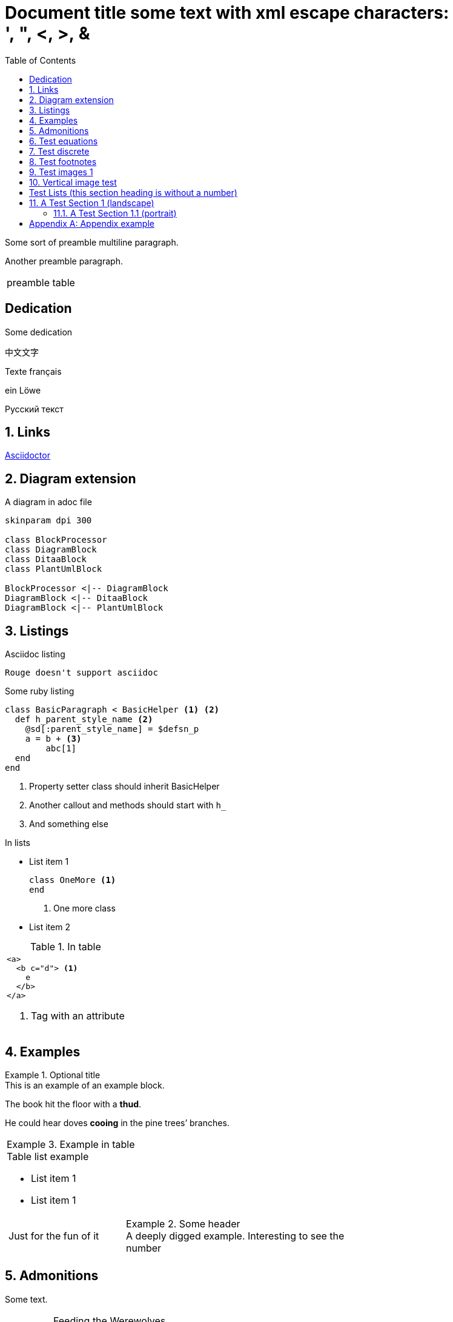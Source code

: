 = Document{nbsp}title some text with xml{nbsp}escape{nbsp}characters: ',{nbsp}",{nbsp}<,{nbsp}>,{nbsp}&
:xrefstyle: short
:sectnums:
:stem:
:mathematical-format: svg
:doctype: book
:source-highlighter: rouge
:toc: left


:base64-image-example: data:image/png;base64,iVBORw0KGgoAAAANSUhEUgAAAAUAAAAFCAYAAACNbyblAAAAHElEQVQI12P4//8/w38GIAXDIBKE0DHxgljNBAAO9TXL0Y4OHwAAAABJRU5ErkJggg==
Some sort of preamble
multiline paragraph.

Another preamble paragraph.

|===
|preamble table
|===

[dedication]
== Dedication

Some dedication

中文文字

Texte français

ein Löwe

Русский текст

== Links

https://asciidoctor.org/[Asciidoctor]

== Diagram extension

.A diagram in adoc file
[plantuml, diagram-classes, png, fitrect="170x225mm", srcdpi=300, width = "70%"]   
....
skinparam dpi 300

class BlockProcessor
class DiagramBlock
class DitaaBlock
class PlantUmlBlock

BlockProcessor <|-- DiagramBlock
DiagramBlock <|-- DitaaBlock
DiagramBlock <|-- PlantUmlBlock
....



== Listings


.Asciidoc listing
[source, asciidoc]
----
Rouge doesn't support asciidoc
----

.Some ruby listing
[source, ruby]
----
class BasicParagraph < BasicHelper <1> <2>
  def h_parent_style_name <2>
    @sd[:parent_style_name] = $defsn_p
    a = b + <3>
        abc[1] 
  end
end
----
<1> Property setter class should inherit BasicHelper
<2> Another callout and methods should start with `h_`
<3> And something else

.In lists
* List item 1
+
[source, ruby]
----
class OneMore <1>
end
----
<1> One more class
* List item 2

.In table
|===
a|
[source, xml]
----
<a>
  <b c="d"> <1>
    e
  </b>
</a>
----
<1> Tag with an attribute

|===


== Examples

.Optional title
[example]
This is an example of an example block.

====
The book hit the floor with a *thud*.

He could hear doves *cooing* in the pine trees`' branches.
====

|===
a|
.Example in table
====
.Table list example
* List item 1
* List item 1

[cols="1,2"]
!===
!Just for the fun of it 
a!
.Some header
[example]
A deeply digged example. Interesting to see the number
!===
====
|===

== Admonitions

Some text.

[IMPORTANT] 
.Feeding the Werewolves
==== 
While werewolves are hardy community members, keep in mind the following dietary concerns:

. They are allergic to cinnamon.
. More than two glasses of orange juice in 24 hours makes them howl in harmony with alarms and sirens.
. Celery makes them sad.
====

Some text.

NOTE: Inline admonition

== Test equations

Reference to equation <<eq-1>>.

[latexmath]
++++
C = \alpha + \beta Y^{\gamma} + \epsilon
++++


[[eq-1]]
[latexmath]
.({counter: eq})
++++
\begin{bmatrix}
a & b \\ 
c & d
\end{bmatrix}\binom{n}{k}
++++

And here is an inline equation stem:[sqrt(4) = 2].

== Test discrete

[discrete]
=== Discrete heading

Some text

[discrete]
===== One more discrete heading

Some more text

== Test footnotes

The example of footnotefootnote:f1[A referenced footnote] and its referencefootnote:f1[]. Just a simple footnotefootnote:[Just a footnote].

== Test images 1

.Base64 image example
image::{base64-image-example}[width=10%]

image:asciidoc_icon.png[width=20px] Asciidoc inline icon, defined in pixels (20px), here is a long text to make this icon fall at least to the second line: image:asciidoc_icon.png[width=20px]. And some text after to have at least third line after this icon, just to see how does it influence line spacing.

The example of Asciidoc inline Base64 icon without width dimensions, it is 5px. Assuming 100 dpi resolution it should have smaller height than its line: image:{base64-image-example}[]. And some text after to have at least third line after this icon, just to see how does it influence line spacing.

This label height should be exactly 5mm in height: image:ehjnem.png[fitrect="170x5mm"]

.SVG example
image::svg_example.svg[srcdpi=300, fitrect="170x250mm"]

.SVG example 60x20
image::60x20-label.svg[fitrect="170x250mm", svgunit="mm"]

.Spring slush
image::rasputicza.jpg[width=100%]

== Vertical image test

Both images should look the same way in browser (10%), but differently in odt.

.Ruler, made to fit page vertically (if condidered 500dpi)
image::ruler.png[fitrect="170x225mm", srcdpi=500, width = "10%"]

.Ruler, made to fit page vertically (if considered 100dpi)
image::ruler.png[fitrect="170x225mm", srcdpi=100, width = "10%"]


:!sectnums:

== Test Lists (this section heading is without a number)

:sectnums:

[square]
.Marked list heading
* First point
** Subpoint 1
. And a little mix-in
** Subpoint 2
* Second point with no bullet
* Third point
[no-bullet]
** Non-bulleted subpoint 1
** Non-bulleted subpoint 2

.Numbered list heading
. First point
+
.Admonition in list heading
[WARNING.list-level1-admonition] 
==== 
Here the custom role `list-level1-admonition` is applied
====
.. Subpoint 1
... Subsubpoint 1
... Subsubpoint 2
.. Subpoint 2
. Second point
+
Second point continuation. For example some large paragraph, that describes the jist by all necessary means.
. Third point
.. Third sub point

+ 
Third point (not sub) continuation. For example some large paragraph, that describes the jist by all necessary means.
. Forth point

[.landscape]
== A Test Section 1 (landscape)

Example of _italic_, *bold*, ~subscript~, ^superscript^, #simply marked#, [small]#small text# and `monospaced`.

Example of inline break +
next string

Example of informal table with no vertical lines.

[frame=topbot, grid=rows]
|===
|a1 a|b1 [small]#small in table#
|a2 |b2
|a3 |b3
|a4 |b4
|===


[.portrait]
=== A Test Section 1.1 (portrait)

A Table (<<t1>>) Test paragraph text. A Test paragraph text. A Test paragraph text. A Test paragraph text. A Test paragraph text. A Test paragraph text. A Test paragraph text. 

[.text-align-center]
A Test centered paragraph text. A Test centered paragraph text. A Test centered paragraph text. A Test centered paragraph text. A Test centered paragraph text. A Test centered paragraph text. A Test centered paragraph text. A Test centered paragraph text. A Test centered paragraph text.

[[t1]]
[cols="4,1,3", options="header, unbreakable"]
.Table title
|===
^|a1 centered

.^|b1 centered vertically
|c1 Here a very long multiline text is situated in order to show that vertical alignment works
2+a|a2 spanned 

Asciidoc contents 

* a
. a1
. a2
+
And some text as a paragraph to check paragraph in list alignment
* b 

|c2
h|a3 (cell header)
.2+|b3 spanned vertically
^|c3 just centered
|a4

|c5
2+a|
a5
[cols="1,1"]
!===
!sa1 !sa2
!sb1 !sb2
!===
|b5
a|
a6

CAUTION: Inline in table

2+a|
b6

.Table TIP caption
[TIP]
====
And some TIP in a table
====
3+|a7
3+|a8
3+|a9
3+|a10

|===  

[.text-align-right]
A Test right-aligned paragraph text. 


[appendix]
== Appendix example

An appendix
